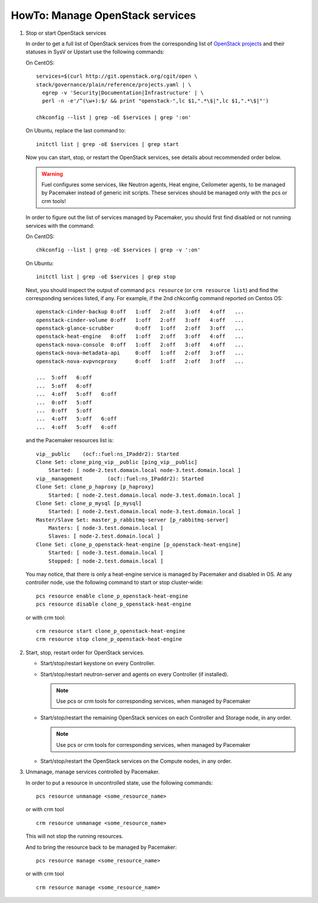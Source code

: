 .. index:: HowTo: Manage OpenStack services

.. _manage-openstack-services-op:

HowTo: Manage OpenStack services
================================

#. Stop or start OpenStack services

   In order to get a full list of OpenStack services from the corresponding
   list of `OpenStack projects <http://git.openstack.org/cgit/openstack/governance/plain/reference/projects.yaml>`_
   and their statuses in SysV or Upstart use the following commands:

   On CentOS:
   ::

       services=$(curl http://git.openstack.org/cgit/open \
       stack/governance/plain/reference/projects.yaml | \
         egrep -v 'Security|Documentation|Infrastructure' | \
         perl -n -e'/^(\w+):$/ && print "openstack-",lc $1,".*\$|",lc $1,".*\$|"')

       chkconfig --list | grep -oE $services | grep ':on'

   On Ubuntu, replace the last command to:
   ::

       initctl list | grep -oE $services | grep start


   Now you can start, stop, or restart the OpenStack services, see details about
   recommended order below.

   .. warning:: Fuel configures some services, like Neutron agents, Heat engine,
      Ceilometer agents, to be managed by Pacemaker instead of generic init
      scripts. These services should be managed only with the pcs or crm tools!

   In order to figure out the list of services managed by Pacemaker, you should
   first find disabled or not running services with the command:

   On CentOS:
   ::

       chkconfig --list | grep -oE $services | grep -v ':on'

   On Ubuntu:
   ::

       initctl list | grep -oE $services | grep stop

   Next, you should inspect the output of command ``pcs resource``
   (or ``crm resource list``) and find the corresponding services listed, if any.
   For example, if the 2nd chkconfig command reported on Centos OS:

   ::

       openstack-cinder-backup 0:off   1:off   2:off   3:off   4:off   ...
       openstack-cinder-volume 0:off   1:off   2:off   3:off   4:off   ...
       openstack-glance-scrubber       0:off   1:off   2:off   3:off   ...
       openstack-heat-engine   0:off   1:off   2:off   3:off   4:off   ...
       openstack-nova-console  0:off   1:off   2:off   3:off   4:off   ...
       openstack-nova-metadata-api     0:off   1:off   2:off   3:off   ...
       openstack-nova-xvpvncproxy      0:off   1:off   2:off   3:off   ...

       ...  5:off   6:off
       ...  5:off   6:off
       ...  4:off   5:off   6:off
       ...  0:off   5:off
       ...  0:off   5:off
       ...  4:off   5:off   6:off
       ...  4:off   5:off   6:off



   and the Pacemaker resources list is:
   ::

       vip__public    (ocf::fuel:ns_IPaddr2): Started
       Clone Set: clone_ping_vip__public [ping_vip__public]
           Started: [ node-2.test.domain.local node-3.test.domain.local ]
       vip__management        (ocf::fuel:ns_IPaddr2): Started
       Clone Set: clone_p_haproxy [p_haproxy]
           Started: [ node-2.test.domain.local node-3.test.domain.local ]
       Clone Set: clone_p_mysql [p_mysql]
           Started: [ node-2.test.domain.local node-3.test.domain.local ]
       Master/Slave Set: master_p_rabbitmq-server [p_rabbitmq-server]
           Masters: [ node-3.test.domain.local ]
           Slaves: [ node-2.test.domain.local ]
       Clone Set: clone_p_openstack-heat-engine [p_openstack-heat-engine]
           Started: [ node-3.test.domain.local ]
           Stopped: [ node-2.test.domain.local ]

   You may notice, that there is only a heat-engine service is managed by
   Pacemaker and disabled in OS. At any controller node, use the following
   command to start or stop cluster-wide:
   ::

       pcs resource enable clone_p_openstack-heat-engine
       pcs resource disable clone_p_openstack-heat-engine

   or with crm tool:
   ::

       crm resource start clone_p_openstack-heat-engine
       crm resource stop clone_p_openstack-heat-engine

#. Start, stop, restart order for OpenStack services.

   - Start/stop/restart keystone on every Controller.
   - Start/stop/restart neutron-server and agents on every Controller (if installed).

     .. note :: Use pcs or crm tools for corresponding services,
        when managed by Pacemaker

   - Start/stop/restart the remaining OpenStack services
     on each Controller and Storage node, in any order.

     .. note :: Use pcs or crm tools for corresponding services,
        when managed by Pacemaker

   - Start/stop/restart the OpenStack services on the Compute nodes, in any order.

#. Unmanage, manage services controlled by Pacemaker.

   In order to put a resource in uncontrolled state, use the following commands:
   ::

       pcs resource unmanage <some_resource_name>

   or with crm tool

   ::

       crm resource unmanage <some_resource_name>

   This will not stop the running resources.

   And to bring the resource back to be managed by Pacemaker:
   ::

       pcs resource manage <some_resource_name>

   or with crm tool

   ::

       crm resource manage <some_resource_name>

